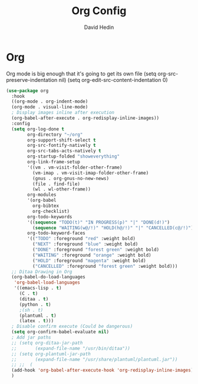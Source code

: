 #+TITLE: Org Config
#+AUTHOR: David Hedin

* Org

Org mode is big enough that it's going to get its own file
(setq org-src-preserve-indentation nil)
(setq org-edit-src-content-indentation 0)
#+begin_src emacs-lisp :tangle yes
  (use-package org
    :hook
    ((org-mode . org-indent-mode)
    (org-mode . visual-line-mode)
    ; Display images inline after execution
    (org-babel-after-execute . org-redisplay-inline-images))
    :config
    (setq org-log-done t
          org-directory "~/org"
          org-support-shift-select t
          org-src-fontify-natively t
          org-src-tabs-acts-natively t
          org-startup-folded "showeverything"
          org-link-frame-setup
          '((vm . vm-visit-folder-other-frame)
            (vm-imap . vm-visit-imap-folder-other-frame)
            (gnus . org-gnus-no-new-news)
            (file . find-file)
            (wl . wl-other-frame))
          org-modules
          '(org-babel
            org-bibtex
            org-checklist)
          org-todo-keywords
          '((sequence "TODO(t)" "IN PROGRESS(p)" "|" "DONE(d!)")
            (sequence "WAITING(w@/!)" "HOLD(h@/!)" "|" "CANCELLED(c@/!)"))
          org-todo-keyword-faces
          '(("TODO" :foreground "red" :weight bold)
            ("NEXT" :foreground "blue" :weight bold)
            ("DONE" :foreground "forest green" :weight bold)
            ("WAITING" :foreground "orange" :weight bold)
            ("HOLD" :foreground "magenta" :weight bold)
            ("CANCELLED" :foreground "forest green" :weight bold)))
    ;; Ditaa Drawing in Org
    (org-babel-do-load-languages
     'org-babel-load-languages
     '((emacs-lisp . t)
       (C . t)
       (ditaa . t)
       (python . t)
       ;(sh . t)
       (plantuml . t)
       (latex . t)))
    ; Disable confirm execute (Could be dangerous)
    (setq org-confirm-babel-evaluate nil)
    ; Add jar paths
    ;; (setq org-ditaa-jar-path
    ;;       (expand-file-name "/usr/bin/ditaa"))
    ;; (setq org-plantuml-jar-path
    ;;       (expand-file-name "/usr/share/plantuml/plantuml.jar"))
    ;; ;;  (
    (add-hook 'org-babel-after-execute-hook 'org-redisplay-inline-images)
    )
#+end_src

